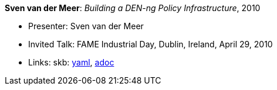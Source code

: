 //
// This file was generated by SKB-Dashboard, task 'lib-yaml2src'
// - on Wednesday November  7 at 08:42:48
// - skb-dashboard: https://www.github.com/vdmeer/skb-dashboard
//

*Sven van der Meer*: _Building a DEN-ng Policy Infrastructure_, 2010

* Presenter: Sven van der Meer
* Invited Talk: FAME Industrial Day, Dublin, Ireland, April 29, 2010
* Links:
      skb:
        https://github.com/vdmeer/skb/tree/master/data/library/talks/invited-talk/2010/vandermeer-2010-fame_industry.yaml[yaml],
        https://github.com/vdmeer/skb/tree/master/data/library/talks/invited-talk/2010/vandermeer-2010-fame_industry.adoc[adoc]

